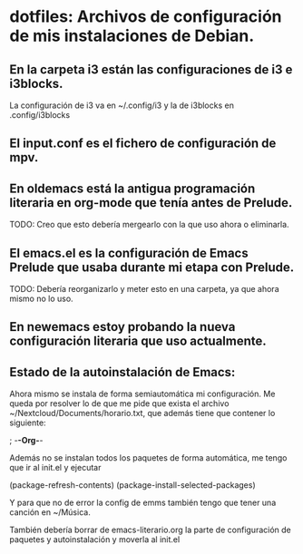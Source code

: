 * dotfiles: Archivos de configuración de mis instalaciones de Debian.

** En la carpeta i3 están las configuraciones de i3 e i3blocks.
   La configuración de i3 va en ~/.config/i3 y la de i3blocks en .config/i3blocks
** El input.conf es el fichero de configuración de mpv.

** En oldemacs está la antigua programación literaria en org-mode que tenía antes de Prelude.
   TODO: Creo que esto debería mergearlo con la que uso ahora o eliminarla.
** El emacs.el es la configuración de Emacs Prelude que usaba durante mi etapa con Prelude.
   TODO: Debería reorganizarlo y meter esto en una carpeta, ya que ahora mismo no lo uso.
** En newemacs estoy probando la nueva configuración literaria que uso actualmente.

** Estado de la autoinstalación de Emacs:

Ahora mismo se instala de forma semiautomática mi configuración. Me queda por resolver lo de que me pide que exista el archivo ~/Nextcloud/Documents/horario.txt, que además tiene que contener lo siguiente:

 ; -*-Org-*-

Además no se instalan todos los paquetes de forma automática, me tengo que ir al init.el y ejecutar

(package-refresh-contents)
(package-install-selected-packages)

Y para que no de error la config de emms también tengo que tener una canción en ~/Música.

También debería borrar de emacs-literario.org la parte de configuración de paquetes y autoinstalación y moverla al init.el
